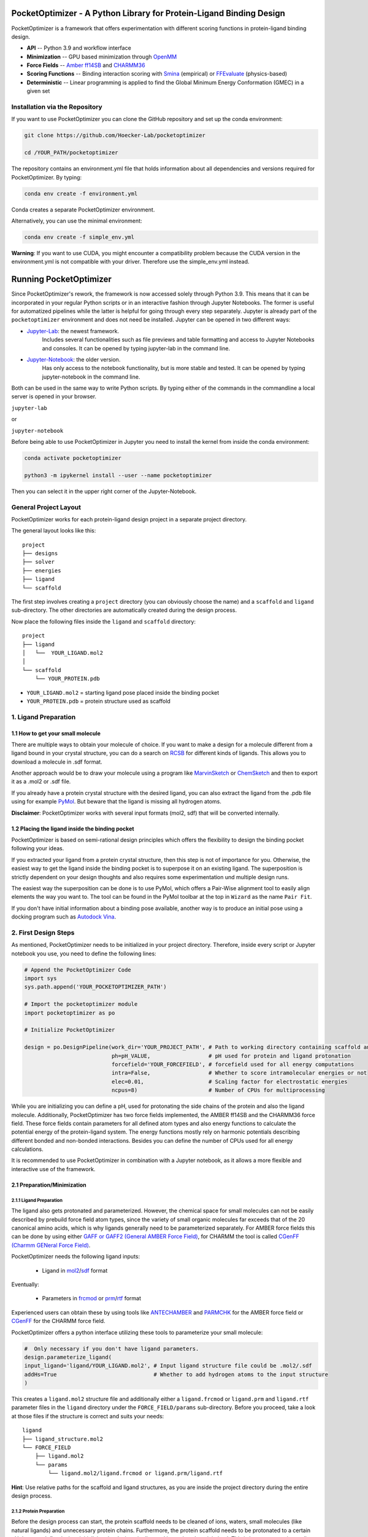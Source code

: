 PocketOptimizer - A Python Library for Protein-Ligand Binding Design
====================================================================

PocketOptimizer is a framework that offers experimentation with different scoring functions in
protein-ligand binding design.

- **API** -- Python 3.9 and workflow interface
- **Minimization** -- GPU based minimization through `OpenMM <https://openmm.org/>`_
- **Force Fields** -- `Amber ff14SB <https://pubs.acs.org/doi/10.1021/acs.jctc.5b00255>`_ and `CHARMM36 <https://pubmed.ncbi.nlm.nih.gov/23832629/>`_
- **Scoring Functions** -- Binding interaction scoring with `Smina <https://github.com/mwojcikowski/smina>`_ (empirical) or `FFEvaluate <https://software.acellera.com/docs/latest/htmd/tutorials/FFEvaluate.html>`_ (physics-based)
- **Deterministic** -- Linear programming is applied to find the Global Minimum Energy Conformation (GMEC) in a given set

Installation via the Repository
-------------------------------

If you want to use PocketOptimizer you can clone the GitHub repository and set up the conda environment:

.. code-block:: bash

    git clone https://github.com/Hoecker-Lab/pocketoptimizer

    cd /YOUR_PATH/pocketoptimizer

The repository contains an environment.yml file that holds information about all
dependencies and versions required for PocketOptimizer. By typing:

.. code-block:: bash

  conda env create -f environment.yml

Conda creates a separate PocketOptimizer environment.

Alternatively, you can use the minimal environment:

.. code-block:: bash

  conda env create -f simple_env.yml

**Warning**: If you want to use CUDA, you might encounter a compatibility problem because the
CUDA version in the environment.yml is not compatible with your driver. Therefore use the
simple_env.yml instead.

Running PocketOptimizer
=======================

Since PocketOptimizer's rework, the framework is now accessed solely through Python 3.9.
This means that it can be incorporated in your regular Python scripts or in an interactive fashion through Jupyter Notebooks.
The former is useful for automatized pipelines while the latter is helpful for going through every step separately.
Jupyter is already part of the ``pocketoptimizer`` environment and does not need be installed.
Jupyter can be opened in two different ways:

* `Jupyter-Lab <https://jupyterlab.readthedocs.io/en/stable/>`_: the newest framework.
   Includes several functionalities such as file previews and table formatting and access to Jupyter Notebooks and consoles.
   It can be opened by typing jupyter-lab in the command line.
* `Jupyter-Notebook <https://jupyter-notebook.readthedocs.io/en/stable/>`_: the older version.
   Has only access to the notebook functionality, but is more stable and tested.
   It can be opened by typing jupyter-notebook in the command line.

Both can be used in the same way to write Python scripts.
By typing either of the commands in the commandline a local server is opened in your browser.

``jupyter-lab``

or

``jupyter-notebook``


Before being able to use PocketOptimizer in Jupyter you need to install the kernel from inside the conda environment:

.. code-block:: bash

    conda activate pocketoptimizer

    python3 -m ipykernel install --user --name pocketoptimizer

Then you can select it in the upper right corner of the Jupyter-Notebook.

General Project Layout
----------------------

PocketOptimizer works for each protein-ligand design project in a separate project
directory.

The general layout looks like this:

::

    project
    ├── designs
    ├── solver
    ├── energies
    ├── ligand
    └── scaffold

The first step involves creating a ``project`` directory (you can obviously choose the name)
and a ``scaffold`` and ``ligand`` sub-directory.
The other directories are automatically created during the design process.

Now place the following files inside the ``ligand`` and ``scaffold`` directory:

::

    project
    ├── ligand
    │   └──  YOUR_LIGAND.mol2
    │
    └── scaffold
        └── YOUR_PROTEIN.pdb

* ``YOUR_LIGAND.mol2`` = starting ligand pose placed inside the binding pocket
* ``YOUR_PROTEIN.pdb`` = protein structure used as scaffold

1. Ligand Preparation
---------------------

1.1 How to get your small molecule
**********************************

There are multiple ways to obtain your molecule of choice.
If you want to make a design for a molecule different from
a ligand bound in your crystal structure, you can do a search on
`RCSB <http://www.rcsb.org/pdb/ligand/chemAdvSearch.do>`_ for different kinds of ligands.
This allows you to download a molecule in .sdf format.

Another approach would be to draw your molecule using a program like `MarvinSketch <https://chemaxon.com/products/marvin>`_
or `ChemSketch <https://www.acdlabs.com/resources/freeware/chemsketch/index.php>`_ and then to export it as a .mol2 or .sdf file.

If you already have a protein crystal structure with the desired ligand, you can also
extract the ligand from the .pdb file using for example `PyMol <https://pymol.org/2/>`_. But beware that the ligand
is missing all hydrogen atoms.

**Disclaimer**: PocketOptimizer works with several input formats (mol2, sdf) that will be converted internally.


1.2 Placing the ligand inside the binding pocket
************************************************

PocketOptimizer is based on semi-rational design principles which offers the
flexibility to design the binding pocket following your ideas.

If you extracted your ligand from a protein crystal structure, then this step is
not of importance for you. Otherwise, the easiest way to get the ligand inside the binding pocket is to superpose it
on an existing ligand. The superposition is strictly dependent on your design
thoughts and also requires some experimentation und multiple design runs.

The easiest way the superposition can be done is to use PyMol, which offers
a Pair-Wise alignment tool to easily align elements the way you want to. The tool
can be found in the PyMol toolbar at the top in ``Wizard`` as the
name ``Pair Fit``.

If you don't have initial information about a binding pose available, another way is to produce an initial
pose using a docking program such as `Autodock Vina
<https://vina.scripps.edu/>`_.


2. First Design Steps
---------------------

As mentioned, PocketOptimizer needs to be initialized in your project directory.
Therefore, inside every script or Jupyter notebook you use, you need to define
the following lines:

.. code-block:: python

    # Append the PocketOptimizer Code
    import sys
    sys.path.append('YOUR_POCKETOPTIMIZER_PATH')

    # Import the pocketoptimizer module
    import pocketoptimizer as po

    # Initialize PocketOptimizer

    design = po.DesignPipeline(work_dir='YOUR_PROJECT_PATH', # Path to working directory containing scaffold and ligand subdirectory
                               ph=pH_VALUE,                  # pH used for protein and ligand protonation
                               forcefield='YOUR_FORCEFIELD', # forcefield used for all energy computations
                               intra=False,                  # Whether to score intramolecular energies or not
                               elec=0.01,                    # Scaling factor for electrostatic energies
                               ncpus=8)                      # Number of CPUs for multiprocessing

While you are initializing you can define a pH, used for protonating the side chains of the protein and also the ligand molecule.
Additionally, PocketOptimizer has two force fields implemented, the AMBER ff14SB and the CHARMM36 force field.
These force fields contain parameters for all defined atom types
and also energy functions to calculate the potential energy of the protein-ligand system. The energy functions mostly rely on
harmonic potentials describing different bonded and non-bonded interactions.
Besides you can define the number of CPUs used for all energy calculations.

It is recommended to use PocketOptimizer in combination with a Jupyter notebook,
as it allows a more flexible and interactive use of the framework.

2.1 Preparation/Minimization
****************************

2.1.1 Ligand Preparation
++++++++++++++++++++++++

The ligand also gets protonated and parameterized. However, the chemical space for small molecules
can not be easily described by prebuild force field atom types, since the variety of small organic
molecules far exceeds that of the 20 canonical amino acids, which is why ligands generally need to be
parameterized separately. For AMBER force fields this can be done by using either `GAFF or GAFF2 (General
AMBER Force Field) <https://pubmed.ncbi.nlm.nih.gov/15116359/>`_, for CHARMM the tool is called
`CGenFF (Charmm GENeral Force Field) <https://www.ncbi.nlm.nih.gov/pmc/articles/PMC2888302/>`_.

PocketOptimizer needs the following ligand inputs:

    * Ligand in `mol2 <https://zhanggroup.org//DockRMSD/mol2.pdf>`_/`sdf <https://chem.libretexts.org/Courses/Intercollegiate_Courses/Cheminformatics_OLCC_(2019)/2._Representing_Small_Molecules_on_Computers/2.5%3A_Structural_Data_Files>`_ format

Eventually:

    * Parameters in `frcmod <https://ambermd.org/FileFormats.php#frcmod>`_ or `prm <https://www.ks.uiuc.edu/Training/Tutorials/namd/namd-tutorial-unix-html/node25.html>`_/`rtf <https://www.ks.uiuc.edu/Training/Tutorials/namd/namd-tutorial-unix-html/node24.html>`_ format

Experienced users can obtain these by using tools like `ANTECHAMBER <http://ambermd.org/antechamber/ac.html>`_ and
`PARMCHK <http://ambermd.org/tutorials/basic/tutorial5/>`_ for the AMBER force field or `CGenFF <https://cgenff.umaryland.edu/>`_ for the CHARMM force field.

PocketOptimizer offers a python interface utilizing these tools to parameterize your small molecule:

.. code-block:: python

    #  Only necessary if you don't have ligand parameters.
    design.parameterize_ligand(
    input_ligand='ligand/YOUR_LIGAND.mol2', # Input ligand structure file could be .mol2/.sdf
    addHs=True                              # Whether to add hydrogen atoms to the input structure
    )

This creates a ``ligand.mol2`` structure file and additionally either a ``ligand.frcmod`` or ``ligand.prm`` and ``ligand.rtf`` parameter files in the ``ligand``
directory under the ``FORCE_FIELD/params`` sub-directory. Before you proceed, take a look at those files if the structure is correct
and suits your needs:

::

   ligand
   ├── ligand_structure.mol2
   └── FORCE_FIELD
       ├── ligand.mol2
       └── params
           └── ligand.mol2/ligand.frcmod or ligand.prm/ligand.rtf

**Hint**: Use relative paths for the scaffold and ligand structures,
as you are inside the project directory during the entire design process.

2.1.2 Protein Preparation
+++++++++++++++++++++++++

Before the design process can start, the protein scaffold needs to be cleaned of ions, waters, small molecules (like natural ligands)
and unnecessary protein chains. Furthermore, the protein scaffold needs to be protonated to a certain pH that was defined when
initializing the design pipeline and it needs to be minimised. This is because experimentally solved protein structures commonly
do not contain hydrogen atoms and often have clashes due to crystallographic model building.
PocketOpimizer has built in functionalities for this, utilizing the `HTMD <https://pubs.acs.org/doi/abs/10.1021/acs.jctc.6b00049>`_
and `OpenMM <https://openmm.org/>`_ distribution. After you placed your protein of choice inside the ``PROJECT_NAME/scaffold/``
directory, you can start to open a Python/IPython console or preferably a Jupyter
notebook and type the following:

.. code-block:: python

    design.prepare_protein(
        protein_structure='scaffold/YOUR_PROTEIN.pdb',  # Input PDB
        keep_chains=['A', 'B'],  # Specific protein chain to keep
        minimize=True,           # Whether to minimize the input protein structure
        backbone_restraint=True, #  Restrains the backbone during the minimization
        cuda=False,              # Performs minimization on CPU instead of GPU
        discard_mols=[]        # Special molecules to exclude. Per default everything, but peptides have to be defined manually
        )

This allows to minimize the structure with or without the backbone being constrained.
Remember, this can also be a design choice you want to consider
as the scaffold/backbone is the foundation of your design.
The following files are created after this step:

::

    scaffold
    └── FORCE_FIELD
        ├── protein_preparation
        │   ├── prepared_scaffold.pdb
        │   └── scaffold_report.xlsx
        ├── protein_params
        └── scaffold.pdb

In the scaffold folder a ``FORCE_FIELD`` sub-folder is created named after the respective
force field that was set in the beginning of the design process. Within this folder, a
``protein_preparation`` sub-folder is created, which contains the cleaned and protonated protein structure.
A scaffold report in form of an excel spreadsheet is also created within this folder that
contains information about the modified residues (like protonation states or filled-in missing atoms (hydrogen atoms)).

A ``protein_params`` sub-folder is created within the ``FORCE_FIELD`` sub-folder that contains force field parameters and energy
functions describing the protein, which can be used to calculate various interaction-energies.

2.2 Choose your design positions
********************************

Next you can start taking a look at the resulting structure in:

::

    scaffold
    └── FORCE_FIELD
        └── scaffold.pdb


This is the protonated and minimized version of your initial protein, you can start to choose the
residues you want to mutate or you want to be flexible:

.. code-block:: python

    # Your mutations
    design.set_mutations([
        {'mutations': ['ALA', 'ASN', 'GLU'], 'resid': '8', 'chain': 'A'},
        {'mutations': ['LEU'], 'resid': '10', 'chain': 'A'},
        {'mutations': ['SER'], 'resid': '12', 'chain': 'A'},
        {'mutations': ['TYR'], 'resid': '28', 'chain': 'A'},
        {'mutations': ['PHE'], 'resid': '115', 'chain': 'A'},
    ])

The design positions are defined as a list containing dictionaries for every
design position. If only a single amino acid is provided in the mutations list, only a single
option is tested. This can be used to model the flexibility of native residues
you don't want to mutate, but instead to move (rotate). Residues not defined
in this list are static during the design and don't move at all.

You can also use certain keywords to try out a number of amino acids, grouped by their properties:

.. code-block:: python

        design.aa = {
            'ALL': ['ALA', 'ARG', 'ASN', 'ASP', 'CYS', 'GLN', 'GLU', 'GLY', 'HIS', 'ILE', 'LEU', 'LYS', 'MET', 'PHE',
                    'PRO', 'SER', 'THR', 'TRP', 'TYR', 'VAL'],
            'AROMATIC': ['PHE', 'TRP', 'TYR', 'HIS'],
            'AMIDE': ['ASN', 'GLN'],
            'ALIPHATIC': ['GLY', 'ALA', 'VAL', 'LEU', 'ILE'],
            'ACIDIC': ['ASP', 'GLU'],
            'BASIC': ['LYS', 'ARG', 'HIS'],
            'HYDRO': ['SER', 'THR'],
            'SULF': ['CYS', 'MET']
        }

Once you are done and the mutations are defined, you can start preparing the
mutated scaffolds for the later energy and scoring calculations
(the parameters for the prepared scaffolds are also contained within
the ``protein_params`` sub-folder):

.. code-block:: python

    # Prepares all defined mutants and glycine scaffolds for side chain rotamer and ligand pose sampling
    design.prepare_mutants(sampling_pocket='GLY')


**Hint**: Testing additional residues/mutations later on is not a problem.
PocketOptimizer dynamically detects which mutations/calculations already exist and only calculates additional ones.

**Note**: If you add or remove design positions, you will need to create an entirely new design.

3. Sampling Flexibility
-----------------------

The following steps are definitely the most time consuming ones and have therefore
the option to be multiprocessed.

The steps that are now needed contain:

* Calculation of possible rotamers
* Calculation of possible ligand poses
* Computation of the energies and scores

3.1 Create Ligand Conformers
****************************

To model your ligands flexibility correctly, a .pdb file containing ligand conformations is needed.

::

     ligand
     └── FORCE_FIELD
         └── conformers
             └── ligand_confs.pdb

Several tools are available like `RDKits <https://www.rdkit.org/docs/GettingStartedInPython.html>`_ or
`Obabels <https://open-babel.readthedocs.io/en/latest/3DStructureGen/multipleconformers.html>`_ conformer sampling
procedures. PocketOptimizer has an interface for the latter:

.. code-block:: python

        # Obabel conformer generation
        design.prepare_lig_conformers(
        nconfs=50,         # Maximum number of conformers to produce
        method='genetic',  # Genetic method in OpenBabel, other option is confab
        score='rmsd',      # For genetic method: filters conformers based on RMSD diversity or filtering based on energy diversity
        #rcutoff=0.5,  # Confab method: RMSD cutoff
        #ecutoff=50.0 # Confab method: Energy cutoff
        )


This samples a maximum number of 50 conformers using either a ``genetic`` algorithm or
the ``confab`` procedure as implemented in Obabel. The ``genetic`` algorithm derives
at an optimal solution either based on RMSD or energy diversity after a series of generations.
The ``confab`` method systematically generates conformers based on a set of allowed torsion angles
for every rotatable bond and prunes out conformers based on an energy threshold and RMSD diversity.

Another option would be to use external services like Frog or `Frog2 <https://bioserv.rpbs.univ-paris-diderot.fr/services/Frog2/>`_ to generate conformers.

3.2 Create Ligand Poses
***********************

The ligand pose sampling procedure requires the user to define a grid that specifies
in which range possible ligand poses are going to be sampled. This procedure generates a number of poses from the
sampled ligand conformers by translating and rotating them either along a user defined grid
or randomly.

.. code-block:: python

    # Sampling of ligand poses
    # Defines a grid in which the ligand is translated and rotated along.
    #                       Range, Steps
    sample_grid = {'trans': [1, 0.5],  # Angstrom
                   'rot': [20, 20]}    # Degree
    design.sample_lig_poses(
        method='grid',         #  Uses the grid method. Other option is random
        grid=sample_grid,      #  Defined grid for sampling
        vdw_filter_thresh=100, #  Energy threshold of 100 kcal/mol
        max_poses=10000        #  Maximum number of poses
    )

The grid is defined in a Python dictionary that containes rotational and translational
movements in the following form ``[MAXIMUM DISTANCE/ANGLE, STEPS]``, which means
that in the shown example the ligand would be moved 1 angstrom around every axis
in 0.5 angstrom steps and rotated by 20 degree around every axis in 20 degree steps.
A vdW energy threshold ensures that the sampled poses are not clashing with the
scaffold. This ligand pose pruning procedure is again performed in a glycine scaffold,
where all design positions are mutated to the amino acid glycine. If the number of
accepted poses exceeds the maximum number of poses defined, a MinMax diversity Picker
from RDKit will be applied to filter all sampled poses based on maximum RMSD diversity.

The ligand poses are saved as frames of a trajectory in the files ``ligand_poses.pdb``
and ``ligand_poses.xtc``. Furthermore, their energies can be inspected in ``ligand_poses.csv`` under:

::

     ligand
     └── FORCE_FIELD
         └── poses
             ├── ligand_poses.pdb
             ├── ligand_poses.xtc
             └── ligand_poses.csv


3.3 Create Side Chain Conformers
********************************

Side chain rotamers can be sampled with the following method based on the fixed backbone that has been prepared:

.. code-block:: python

    # Sampling of side chain rotamers
    design.sample_sidechain_rotamers(
        library='dunbrack',          # Library used for choosing rotamers, options are: dunbrack or cmlib
        vdw_filter_thresh=100,       # Energy threshold of 100 kcal/mol
        dunbrack_filter_thresh=0.01, # Rotamers having a lower probability of occuring are discarded
        expand=['chi1','chi2'],      # Expand certain chi-angles by +/- 2 Std
        accurate=False               # Samples more rotamers if True
        )

This procedures will use the design mutations that were set in the previous step and a defined van
der Waals energy threshold to prune rotamers that clash with the protein scaffold.
The default value is 100 kcal/mol. This pruning procedures are
also performed in your defined sampling scaffold (glycine), where all other design positions are
mutated to the amino acid glycine. Furthermore, the possibility exists to include the initial rotamer at a design position.

Additionally, a rotamer library can be selected.
Options are either the original PocketOptimizer rotamer library ``CMLib`` or the backbone dependent
`Dunbrack rotamer library <https://www.ncbi.nlm.nih.gov/pmc/articles/PMC3118414/>`_.
When using the Dunbrack rotamer library a filter threshold can be defined which allows
to filter out all rotamers that have a probability of occuring of less than the defined threshold.
Accordingly, the threshold should be between 0 and 1 and allows to reduce the amount of sampled rotamers.
In addition, certain chi angles can be expanded by +/- 2 Std to increase the number of possible rotamers, when using Dunbrack.

All accepted rotamers are contained in .pdb files and their energies are contained in .csv files under:

::

    scaffold
    └── FORCE_FIELD
        ├── scaffold.pdb
        └── rotamers
            └──  LIBRARY
                 └── POSITION
                     ├── RESNAME.csv
                     └── RESNAME.pdb

4. Energy Calculations
----------------------

Next all protein-protein and protein-ligand interaction energies are calculated, the protein-protein interaction energies are evaluated from force fields,
whereas the protein-ligand interaction energies can be also evaluated using different scoring functions. Scoring functions are in principle based on energy functions.

.. code-block:: python

    # Outputs all available scoring functions
    design.scoring
    {'smina': ['vina', 'vinardo', 'ad4_scoring'],
     'ff': ['amber_ff14SB', 'charmm36']}

gives you an overview over all available scoring functions implemented in PocketOptimizer.
To calculate the energies:

.. code-block:: python

    # Calculate the binding and packing energies of all ligand poses and side chain rotamers against each other and against the fixed scaffold
    design.calculate_energies(
        scoring='vina', #  Method to score protein-ligand interaction
        elec=0.01       #  Scaling factor for electrostatics
        )

This step also defines the used scoring function (to change it repeat the step and use a different scoring function).
All energies are contained in .csv files under:

::

    project
    ├── designs
    ├── solver
    ├── energies
    │   └── FORCEFIELD_LIBRARY
    │       ├── sidechain_scaffold_FORCE_FIELD
    │       │   └── RESIDUE.csv
    │       ├── sidechain_sidechain_FORCE_FIELD
    │       │   └── RESIDUE_A_RESIDUE_B.csv
    │       ├── ligand_scaffold_SCORING_METHOD
    │       │   └── ligand.csv
    │       └── ligand_sidechain_SCORING_METHOD
    │           └── ligand_RESIDUE_A.csv
    ├── ligand
    └── scaffold


5. Design Solutions
-------------------

After the energy computations are finished, the best ligand poses/rotamers can be
calculated in order to finish the PocketOptimizer run.

This is where PocketOptimizer shines the most, because you have a lot of freedom
to experiment with the force field and scoring functions you used before and also
how to scale them.

The final designs can be calculated with:


.. code-block:: python

    # Compute the lowest energy structures using linear programming
    design.design(
        num_solutions=10,           #  Number of solutions to compute
        ligand_scaling=10          #  Scaling factor for protein-ligand interaction
    )

which first prepares input files for the optimizer and then creates output
.html/.txt files and pymol sessions containing all the designed structures:

::

    project
    ├── designs
    │   └── FORCE_FIELD_SAMPLING_LIBRARY
    │       └── DESIGN_MUTATIONS
    │           └── SCORING_METHOD_LIGAND_SCALING
    │               ├──  INDEX_DESIGN_SOLUTION
    │               │    ├── ligand.mol2
    │               │    ├── receptor.pdb
    │               │    ├── report.txt
    │               │    ├── report.html
    │               │    └── design.pml
    │               ├── summary.txt
    │               ├── summary.html
    │               ├── summary.pml
    │               ├── summary.png
    │               └── seqlogo.png
    ├── solver
    ├── energies
    ├── ligand
    └── scaffold

Every design solution is contained as a single folder named after the index of the solution,
this folder contains a structure for the receptor and ligand of the design respectively as
well as the reports and a pymol session. Summaries of the energies for all best design solutions
are contained in summary.txt/.html files and all the structures are contained in a summary pymol
session. All energies are also graphically depicted in a summary energy plot. If multiple residues are
allowed at design positions, a sequence logo is generated. The sequence logo depicts
design position together with the frequency of mutations at these positions.

**Note**: It is important to take a look at the energies contained in the .txt/.html and
also to inspect the final output structures.

5.1 Further Options
*******************


5.1.2 Multiple Designs
++++++++++++++++++++++

Furthermore, to test multiple scalings you can use the design_multi function:

.. code-block:: python


    design.design_multi([{'num_solutions': 10, 'ligand_scaling':100},
                         {'num_solutions': 10, 'ligand_scaling':50},
                         {'num_solutions': 10, 'ligand_scaling':20}])

**Hint**: You can always exclude certain mutations from the design by removing them from the set mutations without loosing the already calculated
energies.

5.2 Cleaning the working directory
**********************************

PocketOptimizer creates many files in the directory that is specified as the working directory.
These can be files containing parameters for the protein or the ligand molecule, files containing the calculated energies,
or files prepared for the solver algorithm. In order to delete them,
PocketOptimizer includes a clean-up procedure, which scans your working directory after these files.

.. code-block:: python

    design.clean(
        scaffold=True, #  Deletes all scaffold-related files
        ligand=True    #  Deletes all ligand-related files
    )

You can specify if you want to delete only the files related to the scaffold or the ligand or both. This deletes all files
that were created during the design run and allows you to start an entirely new design in your working directory.


6. Final Script
---------------

Putting all the discussed steps together, the whole PocketOptimizer procedure
can be defined inside one Python script:

.. code-block:: python

    # Append the PocketOptimizer Code
    import sys
    sys.path.append('YOUR_POCKETOPTIMIZER_PATH')

    # Import the pocketoptimizer module
    import pocketoptimizer as po

    # Initialize PocketOptimizer

    # Set the Path to your working directory which contains the scaffold and ligand folder
    # Set a pH value or use the default value of 7.2
    # Select a force field (either: charmm36 or amber_ff14SB)
    design = po.DesignPipeline(work_dir='YOUR_PROJECT_PATH', ph=pH_VALUE, forcefield='YOUR_FORCEFIELD', ncpus=8)

    design.prepare_protein(
    protein_structure='scaffold/YOUR_PROTEIN.pdb',  # Input PDB
    keep_chains=['A', 'B'],  # Specific protein chain to keep
    backbone_restraint=True, #  Restrains the backbone during the minimization
    cuda=False,              # Performs minimization on CPU instead of GPU
    discard_mols=None        # Special molecules to exclude. Per default everything, but peptides have to be defined manually
    )

    #  Only necessary if you don't have ligand parameters.
    design.parameterize_ligand(
    input_ligand='ligand/YOUR_LIGAND.mol2', # Input ligand structure file could be .mol2/.sdf
    )

    # Your mutations
    design.set_mutations([
        {'mutations': ['ALA', 'ASN', 'GLU'], 'resid': '8', 'chain': 'A'},
        {'mutations': ['LEU'], 'resid': '10', 'chain': 'A'},
        {'mutations': ['SER'], 'resid': '12', 'chain': 'A'},
        {'mutations': ['TYR'], 'resid': '28', 'chain': 'A'},
        {'mutations': ['PHE'], 'resid': '115', 'chain': 'A'},
    ])

    # Prepares all defined mutants and glycine scaffolds for side chain rotamer and ligand pose sampling
    design.prepare_mutants(sampling_pocket='GLY')

    # Sampling of side chain rotamers
    design.sample_sidechain_rotamers(
        library='dunbrack',           # Library used for choosing rotamers, options are: dunbrack or cmlib
        vdw_filter_thresh=100,        # Energy threshold of 100 kcal/mol
        dunbrack_filter_thresh=0.01,  # Rotamers having a lower probability of occuring are discarded
        )

    design.prepare_lig_conformers(
    nconfs=50,         # Maximum number of conformers to produce
    method='genetic',  # Genetic method in OpenBabel, other option is confab
    score='rmsd',      # For genetic method: filters conformers based on RMSD diversity or filtering based on energy diversity
    #rcutoff: float = 0.5,  # Confab method: RMSD cutoff
    #ecutoff: float = 50.0 # Confab method: Energy cutoff
    )

    # Sampling of ligand poses
    # Defines a grid in which the ligand is translated and rotated along.
    #                       Range, Steps
    sample_grid = {'trans': [1, 0.5],  # Angstrom
                   'rot': [20, 20]}    # Degree
    design.sample_lig_poses(
        method='grid',         #  Uses the grid method. Other option is random
        grid=sample_grid,      #  Defined grid for sampling
        vdw_filter_thresh=100, #  Energy threshold of 100 kcal/mol
        max_poses=10000        #  Maximum number of poses
    )


    # Calculate the binding and packing energies of all ligand poses and side chain rotamers against each other and against the fixed scaffold
    design.calculate_energies(
        scoring='vina', #  Method to score protein-ligand interaction
        elec=0.01       #  Scaling factor for electrostatics
        )

    # Compute the lowest energy structures using linear programming
    design.design(
        num_solutions=10,           #  Number of solutions to compute
        ligand_scaling=100,         #  Scaling factor for protein-ligand interaction
        )

By running the python script: ui.py, you can also access the command line interface:

.. code-block:: bash

    PocketOptimizer computational protein design pipeline CLI, for more options
    use API.

    usage: ui.py [-h] [-ff FORCEFIELD] -r RECEPTOR -l LIGAND [--ph PH] [--keep_chains [KEEP_CHAINS ...]] [--min MIN] [--min_bb MIN_BB] [--discard_mols [DISCARD_MOLS ...]] --mutations MUTATIONS [MUTATIONS ...] [--peptide_mutations [PEPTIDE_MUTATIONS ...]]
                 [--flex_peptide_res [FLEX_PEPTIDE_RES ...]] [--vdw_thresh VDW_THRESH] [--library LIBRARY] [--dunbrack_filter_thresh DUNBRACK_FILTER_THRESH] [--nconfs NCONFS] [--rot ROT] [--rot_steps ROT_STEPS] [--trans TRANS] [--trans_steps TRANS_STEPS]
                 [--max_poses MAX_POSES] [--sampling_pocket SAMPLING_POCKET] [--scoring SCORING] [--scaling SCALING] [--num_solutions NUM_SOLUTIONS] [--ncpus NCPUS] [--cuda CUDA] [--clean CLEAN]

    PocketOptimizer computational protein design pipeline CLI, for more options use API.

    optional arguments:
      -h, --help            show this help message and exit
      -ff FORCEFIELD, --forcefield FORCEFIELD
                            Force field to be used either: amber_ff14SB or charmm36
      -r RECEPTOR, --receptor RECEPTOR
                            Protein input structure file in pdb format
      -l LIGAND, --ligand LIGAND
                            Ligand input structure file
      --ph PH               ph value for side chain and ligand protonation
      --keep_chains [KEEP_CHAINS ...]
                            Chains to keep by their chain identifiers
      --min MIN             Whether to minimize the protein structure, default: Minimization
      --min_bb MIN_BB       Whether to minimize the proteins backbone, default: No minimization
      --discard_mols [DISCARD_MOLS ...]
                            Special molecules to exclude by their chain and residue identifier (A:1), per default everything, but peptides have to be defined manually
      --mutations MUTATIONS [MUTATIONS ...]
                            Mutations (A:1:ALA)
      --peptide_mutations [PEPTIDE_MUTATIONS ...]
                            Peptide mutations (A:1:ALA)
      --flex_peptide_res [FLEX_PEPTIDE_RES ...]
                            Peptide residues to sample flexiblity
      --vdw_thresh VDW_THRESH
                            VdW-energy threshold for rotamer and ligand pose sampling (kcal/mol)
      --library LIBRARY     Rotamer library, options are: dunbrack or cmlib
      --dunbrack_filter_thresh DUNBRACK_FILTER_THRESH
                            Filter threshold for the dunbrack rotamer library (value between 0 and 1)
      --nconfs NCONFS       Number of ligand conformers to sample
      --rot ROT, --rot ROT  Maximum ligand rotation
      --rot_steps ROT_STEPS, --rot_steps ROT_STEPS
                            Ligand rotation steps
      --trans TRANS, --trans TRANS
                            Maximum ligand translation
      --trans_steps TRANS_STEPS, --trans_steps TRANS_STEPS
                            Ligand translation steps
      --max_poses MAX_POSES, --max_poses MAX_POSES
                            Maximum number of ligand poses to sample
      --sampling_pocket SAMPLING_POCKET
                            Sampling pocket for rotamer and ligand pose sampling
      --scoring SCORING     Scoring function, options are: vina, vinardo, ad4_scoring, force_field
      --scaling SCALING     Ligand scaling factor
      --num_solutions NUM_SOLUTIONS
                            Number of design solutions to calculate
      --ncpus NCPUS         Number of CPUs for multiprocesing
      --cuda CUDA           Enabling cuda for GPU based minimization, default: No cuda
      --clean CLEAN         Clean the working directory


Publications
************

**Binding pocket optimization by computational protein design**, Malisi C, Schumann M, Toussaint NC, Kageyama J, Kohlbacher O, Höcker B.,
PLoS One. 2012;7(12):e52505. doi: `10.1371/journal.pone.0052505
<https://www.ncbi.nlm.nih.gov/pubmed/23300688>`_. Epub 2012 Dec 27.


**PocketOptimizer and the Design of Ligand Binding Sites**, Stiel AC, Nellen M, Höcker B.,
Methods Mol Biol. 2016;1414:63-75. doi: `10.1007/978-1-4939-3569-7_5
<https://www.ncbi.nlm.nih.gov/pubmed/27094286>`_.
